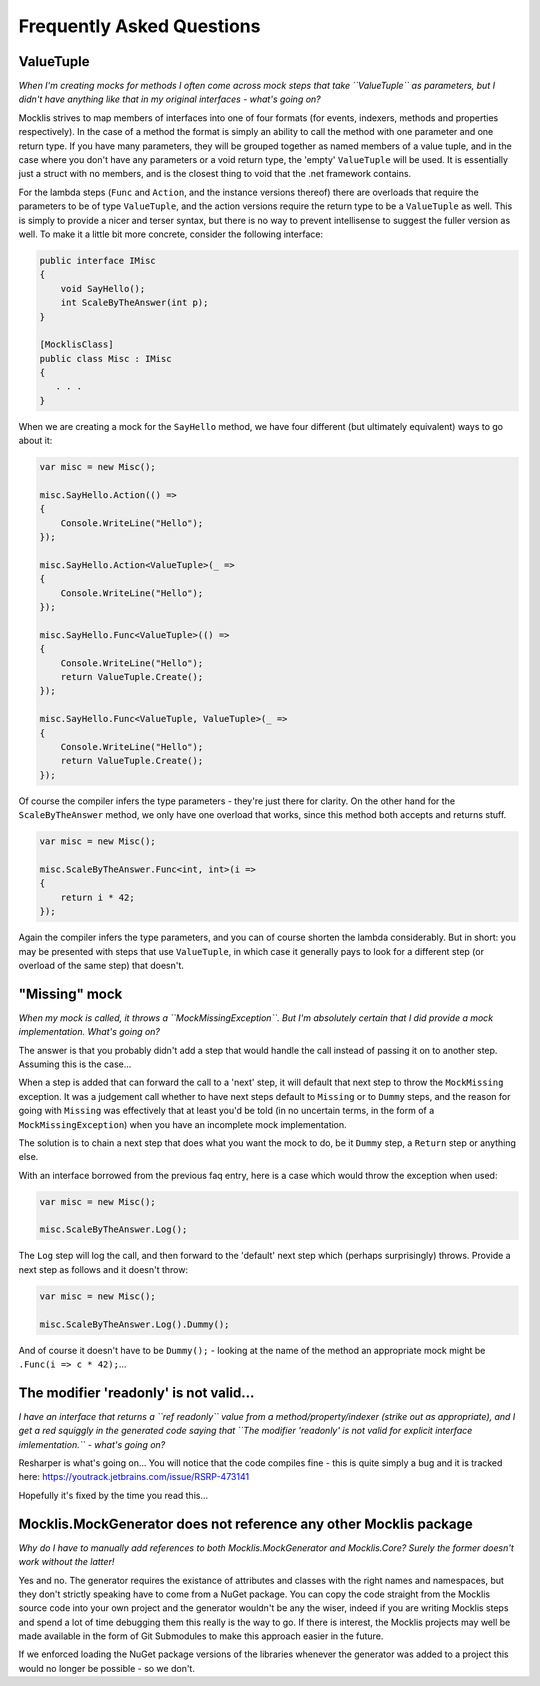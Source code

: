==========================
Frequently Asked Questions
==========================

ValueTuple
==========

*When I'm creating mocks for methods I often come across mock steps that take ``ValueTuple`` as parameters, but I didn't have anything like that in my original
interfaces - what's going on?*

Mocklis strives to map members of interfaces into one of four formats (for events, indexers, methods and properties respectively). In the case of a method
the format is simply an ability to call the method with one parameter and one return type. If you have many parameters, they will be grouped together as
named members of a value tuple, and in the case where you don't have any parameters or a void return type, the 'empty' ``ValueTuple`` will be used. It is
essentially just a struct with no members, and is the closest thing to void that the .net framework contains.

For the lambda steps (``Func`` and ``Action``, and the instance versions thereof) there are overloads that require the parameters to be of type ``ValueTuple``, and
the action versions require the return type to be a ``ValueTuple`` as well. This is simply to provide a nicer and terser syntax, but there is no way to prevent
intellisense to suggest the fuller version as well. To make it a little bit more concrete, consider the following interface:

.. sourcecode:: csharp

    public interface IMisc
    {
        void SayHello();
        int ScaleByTheAnswer(int p);
    }

    [MocklisClass]
    public class Misc : IMisc
    {
       . . .
    }

When we are creating a mock for the ``SayHello`` method, we have four different (but ultimately equivalent) ways to go about it:

.. sourcecode:: csharp

    var misc = new Misc();

    misc.SayHello.Action(() =>
    {
        Console.WriteLine("Hello");
    });

    misc.SayHello.Action<ValueTuple>(_ =>
    {
        Console.WriteLine("Hello");
    });

    misc.SayHello.Func<ValueTuple>(() =>
    {
        Console.WriteLine("Hello");
        return ValueTuple.Create();
    });

    misc.SayHello.Func<ValueTuple, ValueTuple>(_ =>
    {
        Console.WriteLine("Hello");
        return ValueTuple.Create();
    });

Of course the compiler infers the type parameters - they're just there for clarity. On the other hand for the ``ScaleByTheAnswer`` method,
we only have one overload that works, since this method both accepts and returns stuff.

.. sourcecode:: csharp

    var misc = new Misc();

    misc.ScaleByTheAnswer.Func<int, int>(i =>
    {
        return i * 42;
    });

Again the compiler infers the type parameters, and you can of course shorten the lambda considerably. But in short: you may be presented
with steps that use ``ValueTuple``, in which case it generally pays to look for a different step (or overload of the same step) that doesn't.

"Missing" mock
==============

*When my mock is called, it throws a ``MockMissingException``. But I'm absolutely certain that I did provide a mock implementation. What's going on?*

The answer is that you probably didn't add a step that would handle the call instead of passing it on to another step. Assuming this is the case...

When a step is added that can forward the call to a 'next' step, it will default that next step to throw the ``MockMissing`` exception. It was a judgement
call whether to have next steps default to ``Missing`` or to ``Dummy`` steps, and the reason for going with ``Missing`` was effectively that at least
you'd be told (in no uncertain terms, in the form of a ``MockMissingException``) when you have an incomplete mock implementation.

The solution is to chain a next step that does what you want the mock to do, be it ``Dummy`` step, a ``Return`` step or anything else.

With an interface borrowed from the previous faq entry, here is a case which would throw the exception when used:

.. sourcecode:: csharp

    var misc = new Misc();

    misc.ScaleByTheAnswer.Log();

The ``Log`` step will log the call, and then forward to the 'default' next step which (perhaps surprisingly) throws. Provide a next step as follows and it doesn't throw:

.. sourcecode:: csharp

    var misc = new Misc();

    misc.ScaleByTheAnswer.Log().Dummy();

And of course it doesn't have to be ``Dummy();`` - looking at the name of the method an appropriate mock might be ``.Func(i => c * 42);``...

The modifier 'readonly' is not valid...
=======================================

*I have an interface that returns a ``ref readonly`` value from a method/property/indexer (strike out as appropriate), and I get a red squiggly in the generated
code saying that ``The modifier 'readonly' is not valid for explicit interface imlementation.`` - what's going on?*

Resharper is what's going on... You will notice that the code compiles fine - this is quite simply a bug and it is tracked here:
`https://youtrack.jetbrains.com/issue/RSRP-473141 <https://youtrack.jetbrains.com/issue/RSRP-473141>`_

Hopefully it's fixed by the time you read this...

Mocklis.MockGenerator does not reference any other Mocklis package
==================================================================

*Why do I have to manually add references to both Mocklis.MockGenerator and Mocklis.Core? Surely the former doesn't work without the latter!*

Yes and no. The generator requires the existance of attributes and classes with the right names and namespaces, but they don't strictly speaking have
to come from a NuGet package. You can copy the code straight from the Mocklis source code into your own project and the generator wouldn't be any the
wiser, indeed if you are writing Mocklis steps and spend a lot of time debugging them this really is the way to go. If there is interest, the Mocklis
projects may well be made available in the form of Git Submodules to make this approach easier in the future.

If we enforced loading the NuGet package versions of the libraries whenever the generator was added to a project this would no longer be possible - so we don't.
